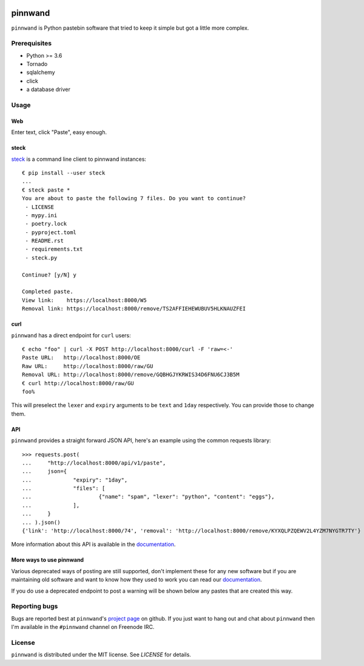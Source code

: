 .. image:: https://travis-ci.org/supakeen/pinnwand.svg?branch=master
    :target: https://travis-ci.org/supakeen/pinnwand

.. image:: https://readthedocs.org/projects/pinnwand/badge/?version=latest
    :target: https://pinnwand.readthedocs.io/en/latest/

.. image:: https://pinnwand.readthedocs.io/en/latest/_static/license.svg
    :target: https://github.com/supakeen/pinnwand/blob/master/LICENSE

.. image:: https://img.shields.io/badge/code%20style-black-000000.svg
    :target: https://github.com/ambv/black

.. image:: https://img.shields.io/pypi/v/pinnwand
    :target: https://pypi.org/project/pinnwand

.. image:: https://codecov.io/gh/supakeen/pinnwand/branch/master/graph/badge.svg
    :target: https://codecov.io/gh/supakeen/pinnwand

pinnwand
########

``pinnwand`` is Python pastebin software that tried to keep it simple but got
a little more complex.

Prerequisites
=============
* Python >= 3.6
* Tornado
* sqlalchemy
* click
* a database driver

Usage
=====

Web
---
Enter text, click "Paste", easy enough.

steck
-----
steck_ is a command line client to pinnwand instances::

  € pip install --user steck
  ...
  € steck paste *
  You are about to paste the following 7 files. Do you want to continue?
   - LICENSE
   - mypy.ini
   - poetry.lock
   - pyproject.toml
   - README.rst
   - requirements.txt
   - steck.py

  Continue? [y/N] y

  Completed paste.
  View link:    https://localhost:8000/W5
  Removal link: https://localhost:8000/remove/TS2AFFIEHEWUBUV5HLKNAUZFEI

curl
----
``pinnwand`` has a direct endpoint for ``curl`` users::

  € echo "foo" | curl -X POST http://localhost:8000/curl -F 'raw=<-'
  Paste URL:   http://localhost:8000/OE
  Raw URL:     http://localhost:8000/raw/GU
  Removal URL: http://localhost:8000/remove/GQBHGJYKRWIS34D6FNU6CJ3B5M
  € curl http://localhost:8000/raw/GU
  foo%

This will preselect the ``lexer`` and ``expiry`` arguments to be ``text`` and
``1day`` respectively. You can provide those to change them.

API
---
``pinnwand`` provides a straight forward JSON API, here's an example using the
common requests library::

  >>> requests.post(
  ...     "http://localhost:8000/api/v1/paste",
  ...     json={
  ...             "expiry": "1day",
  ...             "files": [
  ...                     {"name": "spam", "lexer": "python", "content": "eggs"},
  ...             ],
  ...     }
  ... ).json()
  {'link': 'http://localhost:8000/74', 'removal': 'http://localhost:8000/remove/KYXQLPZQEWV2L4YZM7NYGTR7TY'}

More information about this API is available in the documentation_.


More ways to use pinnwand
-------------------------
Various deprecated ways of posting are still supported, don't implement these
for any new software but if you are maintaining old software and want to know
how they used to work you can read our documentation_.

If you do use a deprecated endpoint to post a warning will be shown below any
pastes that are created this way.

Reporting bugs
==============
Bugs are reported best at ``pinnwand``'s `project page`_ on github. If you just
want to hang out and chat about ``pinnwand`` then I'm available in the
``#pinnwand`` channel on Freenode IRC.

License
=======
``pinnwand`` is distributed under the MIT license. See `LICENSE`
for details.

.. _project page: https://github.com/supakeen/pinnwand
.. _documentation: https://pinnwand.readthedocs.io/en/latest/
.. _steck: https://supakeen.com/project/steck
